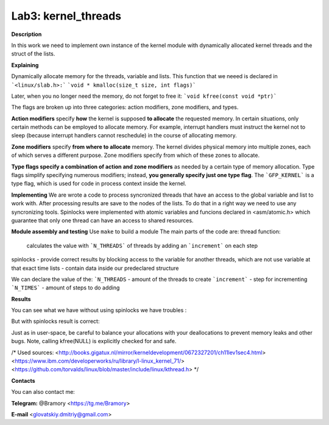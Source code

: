 ===========================
**Lab3: kernel_threads**
===========================

**Description**

In this work we need to implement own instance of the kernel module with 
dynamically allocated kernel threads and the struct of the lists.




**Explaining**

Dynamically allocate memory for the threads, variable and lists. 
This function that we neeed is declared in ```<linux/slab.h>:```
```void * kmalloc(size_t size, int flags)```

Later, when you no longer need the memory, do not forget to free it:
```void kfree(const void *ptr)```


The flags are broken up into three categories: action modifiers, zone modifiers, and types. 

**Action modifiers** specify **how** the kernel is supposed **to allocate** the requested memory. In certain situations, only certain methods can be employed to allocate memory. For example, interrupt handlers must instruct the kernel not to sleep (because interrupt handlers cannot reschedule) in the course of allocating memory. 

**Zone modifiers** specify **from where to allocate** memory. The kernel divides physical memory into multiple zones, each of which serves a different purpose. Zone modifiers specify from which of these zones to allocate. 

**Type flags specify a combination of action and zone modifiers** as needed by a certain type of memory allocation. Type flags simplify specifying numerous modifiers; instead, **you generally specify just one type flag**. The ```GFP_KERNEL``` is a type flag, which is used for code in process context inside the kernel. 


**Implementing**
We are wrote a code to process syncronized threads that have an access to the global variable and list to work with. After processing results are save to the nodes of the lists. 
To do that in a right way we need to use any syncronizing tools.
Spinlocks were implemented with atomic variables and funcions declared in <asm/atomic.h> which guarantee that only one thread can have an access to shared resources.     

**Module assembly and testing**
Use ``make`` to build a module
The main parts of the code are:
thread function:
 calculates the value with ```N_THREADS``` of threads by adding an ```increment``` on each step
spinlocks - provide correct results by blocking access to the variable for another threads, which are not use variable at that exact time 
lists -  contain data inside our predeclared structure 

We can declare the value of the:
```N_THREADS`` - amount of the threads to create
```increment``` - step for incrementing
```N_TIMES``` -  amount of steps to do adding

**Results**

You can see what we have without using spinlocks we have troubles :

.. image:: img/no_spinlock.png

But with spinlocks result is correct:

.. image:: img/spinlock.png


Just as in user-space, be careful to balance your allocations with your deallocations to prevent memory leaks and other bugs. Note, calling kfree(NULL) is explicitly checked for and safe.


/*
Used sources:
<http://books.gigatux.nl/mirror/kerneldevelopment/0672327201/ch11lev1sec4.html>
<https://www.ibm.com/developerworks/ru/library/l-linux_kernel_71/>
<https://github.com/torvalds/linux/blob/master/include/linux/kthread.h>
*/


**Contacts**

You can also contact me:

**Telegram:** @Bramory <https://tg.me/Bramory>

**E-mail** <glovatskiy.dmitriy@gmail.com>
